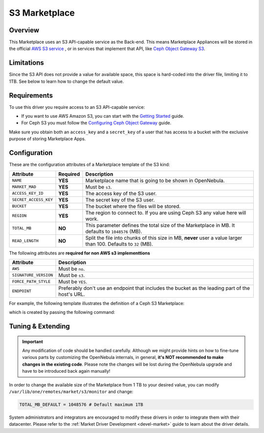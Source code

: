 .. _market_s3:

==============
S3 Marketplace
==============

Overview
================================================================================

This Marketplace uses an S3 API-capable service as the Back-end. This means Marketplace Appliances will be stored in the official `AWS S3 service <https://aws.amazon.com/s3/>`__ , or in services that implement that API, like `Ceph Object Gateway S3 <https://docs.ceph.com/en/latest/radosgw/s3/>`__.

Limitations
================================================================================

Since the S3 API does not provide a value for available space, this space is hard-coded into the driver file, limiting it to 1TB. See below to learn how to change the default value.

Requirements
================================================================================

To use this driver you require access to an S3 API-capable service:

* If you want to use AWS Amazon S3, you can start with the `Getting Started <http://docs.aws.amazon.com/AmazonS3/latest/gsg/GetStartedWithS3.html>`__ guide.
* For Ceph S3 you must follow the `Configuring Ceph Object Gateway <https://docs.ceph.com/en/latest/radosgw/config-ref/>`__ guide.

Make sure you obtain both an ``access_key`` and a ``secret_key`` of a user that has access to a bucket with the exclusive purpose of storing Marketplace Apps.

Configuration
================================================================================

These are the configuration attributes of a Marketplace template of the S3 kind:

+-----------------------+----------+-------------------------------------------------------------------------------------------------------------------------------------------------------------------------------------+
| Attribute             | Required | Description                                                                                                                                                                         |
+=======================+==========+=====================================================================================================================================================================================+
| ``NAME``              | **YES**  | Marketplace name that is going to be shown in OpenNebula.                                                                                                                           |
+-----------------------+----------+-------------------------------------------------------------------------------------------------------------------------------------------------------------------------------------+
| ``MARKET_MAD``        | **YES**  | Must be ``s3``.                                                                                                                                                                     |
+-----------------------+----------+-------------------------------------------------------------------------------------------------------------------------------------------------------------------------------------+
| ``ACCESS_KEY_ID``     | **YES**  | The access key of the S3 user.                                                                                                                                                      |
+-----------------------+----------+-------------------------------------------------------------------------------------------------------------------------------------------------------------------------------------+
| ``SECRET_ACCESS_KEY`` | **YES**  | The secret key of the S3 user.                                                                                                                                                      |
+-----------------------+----------+-------------------------------------------------------------------------------------------------------------------------------------------------------------------------------------+
| ``BUCKET``            | **YES**  | The bucket where the files will be stored.                                                                                                                                          |
+-----------------------+----------+-------------------------------------------------------------------------------------------------------------------------------------------------------------------------------------+
| ``REGION``            | **YES**  | The region to connect to. If you are using Ceph S3 any value here will work.                                                                                                        |
+-----------------------+----------+-------------------------------------------------------------------------------------------------------------------------------------------------------------------------------------+
| ``TOTAL_MB``          | **NO**   | This parameter defines the total size of the Marketplace in MB. It defaults to ``1048576`` (MB).                                                                                    |
+-----------------------+----------+-------------------------------------------------------------------------------------------------------------------------------------------------------------------------------------+
| ``READ_LENGTH``       | **NO**   | Split the file into chunks of this size in MB, **never** user a value larger than 100. Defaults to ``32`` (MB).                                                                     |
+-----------------------+----------+-------------------------------------------------------------------------------------------------------------------------------------------------------------------------------------+

The following attributes are **required for non AWS s3 implementtions**

+-----------------------+--------------------------------------------------------------------------------------------------+
| Attribute             | Description                                                                                      |
+=======================+==========+=======================================================================================+
| ``AWS``               | Must be ``no``.                                                                                  |
+-----------------------+--------------------------------------------------------------------------------------------------+
| ``SIGNATURE_VERSION`` | Must be ``s3``.                                                                                  |
+-----------------------+--------------------------------------------------------------------------------------------------+
| ``FORCE_PATH_STYLE``  | Must be ``YES``.                                                                                 |
+-----------------------+--------------------------------------------------------------------------------------------------+
| ``ENDPOINT``          | Preferably don't use an endpoint that includes the bucket as the leading part of the host's URL. |
+-----------------------+--------------------------------------------------------------------------------------------------+

For example, the following template illustrates the definition of a Ceph S3 Marketplace:

.. prompt:: bash $ auto

    $ cat market.conf
    NAME              = S3CephMarket
    ACCESS_KEY_ID     = "*********************"
    SECRET_ACCESS_KEY = "*********************"
    BUCKET            = "opennebula-market"
    ENDPOINT          = "http://ceph-gw.opennebula.org"
    FORCE_PATH_STYLE  = "YES"
    MARKET_MAD        = s3
    REGION            = "default"
    SIGNATURE_VERSION = s3
    AWS               = no

which is created by passing the following command:

.. prompt:: bash $ auto

    $ onemarket create market.conf
    ID: 100

Tuning & Extending
================================================================================

.. important:: Any modification of code should be handled carefully. Although we might provide hints on how to fine-tune various parts by customizing the OpenNebula internals, in general, **it's NOT recommended to make changes in the existing code**. Please note the changes will be lost during the OpenNebula upgrade and have to be introduced back again manually!

In order to change the available size of the Marketplace from 1 TB to your desired value, you can modify ``/var/lib/one/remotes/market/s3/monitor`` and change:

.. code::

    TOTAL_MB_DEFAULT = 1048576 # Default maximum 1TB

System administrators and integrators are encouraged to modify these drivers in order to integrate them with their datacenter. Please refer to the :ref:`Market Driver Development <devel-market>` guide to learn about the driver details.
